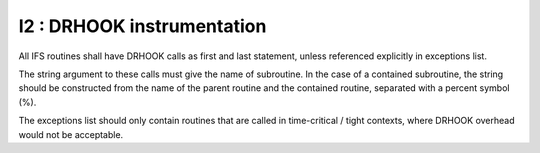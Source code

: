 I2 : DRHOOK instrumentation
****************************

All IFS routines shall have DRHOOK calls as first and last statement, unless referenced 
explicitly in exceptions list.

The string argument to these calls must give the name of subroutine. 
In the case of a contained subroutine, the string should be constructed from the name of the 
parent routine and the contained routine, separated with a percent symbol (%).


The exceptions list should only contain routines that are called in time-critical / tight contexts, 
where DRHOOK overhead would not be acceptable.